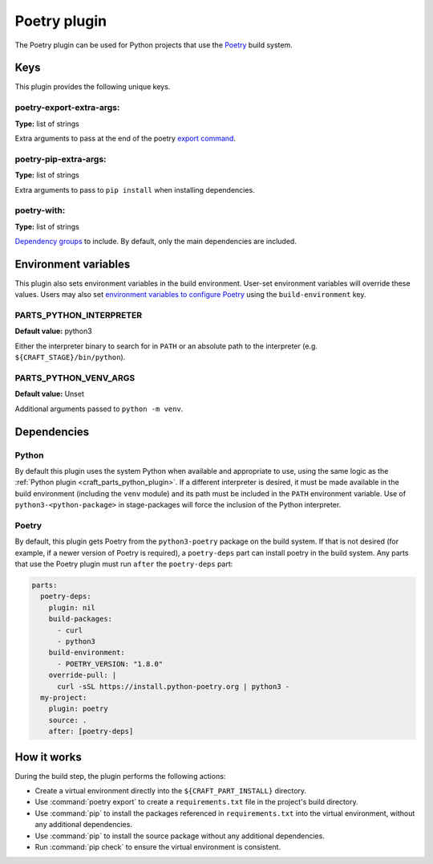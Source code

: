 .. _craft_parts_poetry_plugin:

Poetry plugin
=============

The Poetry plugin can be used for Python projects that use the `Poetry
<https://python-poetry.org>`_ build system.


.. _craft_parts_poetry_plugin-keywords:

Keys
----

This plugin provides the following unique keys.


poetry-export-extra-args:
~~~~~~~~~~~~~~~~~~~~~~~~~

**Type:** list of strings

Extra arguments to pass at the end of the poetry `export command
<https://python-poetry.org/docs/cli/#export>`_.


poetry-pip-extra-args:
~~~~~~~~~~~~~~~~~~~~~~

**Type:** list of strings

Extra arguments to pass to ``pip install`` when installing dependencies.


poetry-with:
~~~~~~~~~~~~

**Type:** list of strings

`Dependency groups
<https://python-poetry.org/docs/managing-dependencies#dependency-groups>`_ to include.
By default, only the main dependencies are included.


.. _craft_parts_poetry_plugin-environment_variables:

Environment variables
---------------------

This plugin also sets environment variables in the build environment. User-set
environment variables will override these values. Users may also set `environment
variables to configure Poetry
<https://python-poetry.org/docs/configuration/#using-environment-variables>`_ using the
``build-environment`` key.


PARTS_PYTHON_INTERPRETER
~~~~~~~~~~~~~~~~~~~~~~~~

**Default value:** python3

Either the interpreter binary to search for in ``PATH`` or an absolute path to
the interpreter (e.g. ``${CRAFT_STAGE}/bin/python``).


PARTS_PYTHON_VENV_ARGS
~~~~~~~~~~~~~~~~~~~~~~

**Default value:** Unset

Additional arguments passed to ``python -m venv``.


.. _poetry-details-begin:

Dependencies
------------

Python
~~~~~~

By default this plugin uses the system Python when available and appropriate to
use, using the same logic as the
:ref:`Python plugin <craft_parts_python_plugin>`. If a different interpreter is
desired, it must be made available in the build environment (including the ``venv``
module) and its path must be included in the ``PATH`` environment variable.
Use of ``python3-<python-package>`` in stage-packages will force the inclusion
of the Python interpreter.


Poetry
~~~~~~

By default, this plugin gets Poetry from the ``python3-poetry`` package on the build
system. If that is not desired (for example, if a newer version  of Poetry is
required), a ``poetry-deps`` part can install poetry in the build system. Any parts
that use the Poetry plugin must run ``after`` the ``poetry-deps`` part:

.. code-block:: yaml

  parts:
    poetry-deps:
      plugin: nil
      build-packages:
        - curl
        - python3
      build-environment:
        - POETRY_VERSION: "1.8.0"
      override-pull: |
        curl -sSL https://install.python-poetry.org | python3 -
    my-project:
      plugin: poetry
      source: .
      after: [poetry-deps]

.. _poetry-details-end:


How it works
------------

During the build step, the plugin performs the following actions:

* Create a virtual environment directly into the ``${CRAFT_PART_INSTALL}``
  directory.
* Use :command:`poetry export` to create a ``requirements.txt`` file in the
  project's build directory.
* Use :command:`pip` to install the packages referenced in ``requirements.txt``
  into the virtual environment, without any additional dependencies.
* Use :command:`pip` to install the source package without any additional
  dependencies.
* Run :command:`pip check` to ensure the virtual environment is consistent.


.. _craft_parts_poetry_links:
